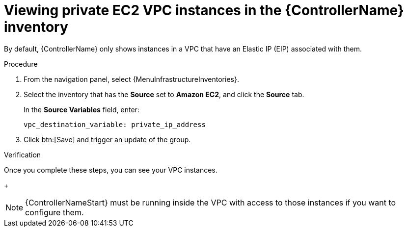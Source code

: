 :_mod-docs-content-type: PROCEDURE

[id="controller-ec2-vpc-instances"]

= Viewing private EC2 VPC instances in the {ControllerName} inventory

[role="_abstract"]
By default, {ControllerName} only shows instances in a VPC that have an Elastic IP (EIP) associated with them.

.Procedure

. From the navigation panel, select {MenuInfrastructureInventories}.
. Select the inventory that has the *Source* set to *Amazon EC2*, and click the *Source* tab.
+
In the *Source Variables* field, enter:
+
[literal, options="nowrap" subs="+attributes"]
----
vpc_destination_variable: private_ip_address
----
+
. Click btn:[Save] and trigger an update of the group.

.Verification

Once you complete these steps, you can see your VPC instances.
+
[NOTE]
====
{ControllerNameStart} must be running inside the VPC with access to those instances if you want to configure them.
====
